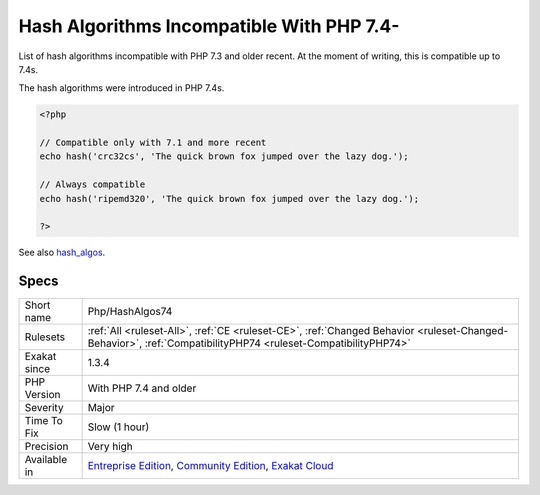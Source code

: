 .. _php-hashalgos74:

.. _hash-algorithms-incompatible-with-php-7.4-:

Hash Algorithms Incompatible With PHP 7.4-
++++++++++++++++++++++++++++++++++++++++++

.. meta::
	:description:
		Hash Algorithms Incompatible With PHP 7.4-: List of hash algorithms incompatible with PHP 7.
	:twitter:card: summary_large_image
	:twitter:site: @exakat
	:twitter:title: Hash Algorithms Incompatible With PHP 7.4-
	:twitter:description: Hash Algorithms Incompatible With PHP 7.4-: List of hash algorithms incompatible with PHP 7
	:twitter:creator: @exakat
	:twitter:image:src: https://www.exakat.io/wp-content/uploads/2020/06/logo-exakat.png
	:og:image: https://www.exakat.io/wp-content/uploads/2020/06/logo-exakat.png
	:og:title: Hash Algorithms Incompatible With PHP 7.4-
	:og:type: article
	:og:description: List of hash algorithms incompatible with PHP 7
	:og:url: https://php-tips.readthedocs.io/en/latest/tips/Php/HashAlgos74.html
	:og:locale: en
List of hash algorithms incompatible with PHP 7.3 and older recent. At the moment of writing, this is compatible up to 7.4s. 

The hash algorithms were introduced in PHP 7.4s.

.. code-block:: php
   
   <?php
   
   // Compatible only with 7.1 and more recent
   echo hash('crc32cs', 'The quick brown fox jumped over the lazy dog.');
   
   // Always compatible
   echo hash('ripemd320', 'The quick brown fox jumped over the lazy dog.');
   
   ?>

See also `hash_algos <https://www.php.net/hash_algos>`_.


Specs
_____

+--------------+-----------------------------------------------------------------------------------------------------------------------------------------------------------------------------------------+
| Short name   | Php/HashAlgos74                                                                                                                                                                         |
+--------------+-----------------------------------------------------------------------------------------------------------------------------------------------------------------------------------------+
| Rulesets     | :ref:`All <ruleset-All>`, :ref:`CE <ruleset-CE>`, :ref:`Changed Behavior <ruleset-Changed-Behavior>`, :ref:`CompatibilityPHP74 <ruleset-CompatibilityPHP74>`                            |
+--------------+-----------------------------------------------------------------------------------------------------------------------------------------------------------------------------------------+
| Exakat since | 1.3.4                                                                                                                                                                                   |
+--------------+-----------------------------------------------------------------------------------------------------------------------------------------------------------------------------------------+
| PHP Version  | With PHP 7.4 and older                                                                                                                                                                  |
+--------------+-----------------------------------------------------------------------------------------------------------------------------------------------------------------------------------------+
| Severity     | Major                                                                                                                                                                                   |
+--------------+-----------------------------------------------------------------------------------------------------------------------------------------------------------------------------------------+
| Time To Fix  | Slow (1 hour)                                                                                                                                                                           |
+--------------+-----------------------------------------------------------------------------------------------------------------------------------------------------------------------------------------+
| Precision    | Very high                                                                                                                                                                               |
+--------------+-----------------------------------------------------------------------------------------------------------------------------------------------------------------------------------------+
| Available in | `Entreprise Edition <https://www.exakat.io/entreprise-edition>`_, `Community Edition <https://www.exakat.io/community-edition>`_, `Exakat Cloud <https://www.exakat.io/exakat-cloud/>`_ |
+--------------+-----------------------------------------------------------------------------------------------------------------------------------------------------------------------------------------+


